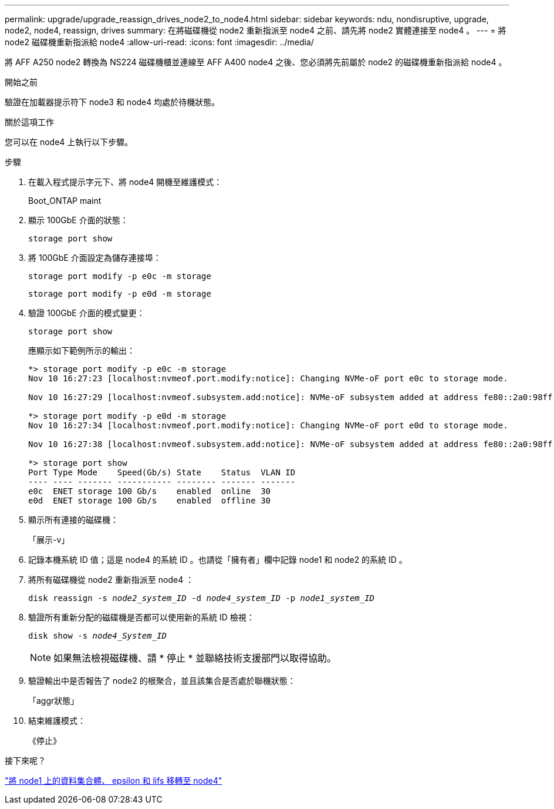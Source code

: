 ---
permalink: upgrade/upgrade_reassign_drives_node2_to_node4.html 
sidebar: sidebar 
keywords: ndu, nondisruptive, upgrade, node2, node4, reassign, drives 
summary: 在將磁碟機從 node2 重新指派至 node4 之前、請先將 node2 實體連接至 node4 。 
---
= 將 node2 磁碟機重新指派給 node4
:allow-uri-read: 
:icons: font
:imagesdir: ../media/


[role="lead"]
將 AFF A250 node2 轉換為 NS224 磁碟機櫃並連線至 AFF A400 node4 之後、您必須將先前屬於 node2 的磁碟機重新指派給 node4 。

.開始之前
驗證在加載器提示符下 node3 和 node4 均處於待機狀態。

.關於這項工作
您可以在 node4 上執行以下步驟。

.步驟
. 在載入程式提示字元下、將 node4 開機至維護模式：
+
Boot_ONTAP maint

. 顯示 100GbE 介面的狀態：
+
`storage port show`

. 將 100GbE 介面設定為儲存連接埠：
+
`storage port modify -p e0c -m storage`

+
`storage port modify -p e0d -m storage`

. 驗證 100GbE 介面的模式變更：
+
`storage port show`

+
應顯示如下範例所示的輸出：

+
[listing]
----
*> storage port modify -p e0c -m storage
Nov 10 16:27:23 [localhost:nvmeof.port.modify:notice]: Changing NVMe-oF port e0c to storage mode.

Nov 10 16:27:29 [localhost:nvmeof.subsystem.add:notice]: NVMe-oF subsystem added at address fe80::2a0:98ff:fefa:8885.

*> storage port modify -p e0d -m storage
Nov 10 16:27:34 [localhost:nvmeof.port.modify:notice]: Changing NVMe-oF port e0d to storage mode.

Nov 10 16:27:38 [localhost:nvmeof.subsystem.add:notice]: NVMe-oF subsystem added at address fe80::2a0:98ff:fefa:8886.

*> storage port show
Port Type Mode    Speed(Gb/s) State    Status  VLAN ID
---- ---- ------- ----------- -------- ------- -------
e0c  ENET storage 100 Gb/s    enabled  online  30
e0d  ENET storage 100 Gb/s    enabled  offline 30
----
. 顯示所有連接的磁碟機：
+
「展示-v」

. 記錄本機系統 ID 值；這是 node4 的系統 ID 。也請從「擁有者」欄中記錄 node1 和 node2 的系統 ID 。
. 將所有磁碟機從 node2 重新指派至 node4 ：
+
`disk reassign -s _node2_system_ID_ -d _node4_system_ID_ -p _node1_system_ID_`

. 驗證所有重新分配的磁碟機是否都可以使用新的系統 ID 檢視：
+
`disk show -s _node4_System_ID_`

+

NOTE: 如果無法檢視磁碟機、請 * 停止 * 並聯絡技術支援部門以取得協助。

. 驗證輸出中是否報告了 node2 的根聚合，並且該集合是否處於聯機狀態：
+
「aggr狀態」

. 結束維護模式：
+
《停止》



.接下來呢？
link:upgrade_migrate_aggregates_epsilon_lifs_node1_to_node4.html["將 node1 上的資料集合體、 epsilon 和 lifs 移轉至 node4"]
